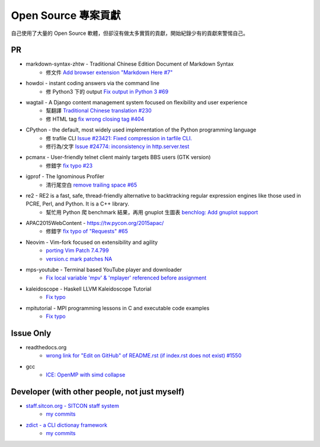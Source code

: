 ========================================
Open Source 專案貢獻
========================================

自己使用了大量的 Open Source 軟體，但卻沒有做太多實質的貢獻，開始紀錄少有的貢獻來警惕自己。



PR
========================================

* markdown-syntax-zhtw - Traditional Chinese Edition Document of Markdown Syntax
    - 修文件 `Add browser extension "Markdown Here #7" <https://github.com/othree/markdown-syntax-zhtw/pull/7>`_
* howdoi - instant coding answers via the command line
    - 修 Python3 下的 output `Fix output in Python 3 #69 <https://github.com/gleitz/howdoi/pull/69>`_
* wagtail - A Django content management system focused on flexibility and user experience
    - 幫翻譯 `Traditional Chinese translation #230 <https://github.com/torchbox/wagtail/pull/230>`_
    - 修 HTML tag `fix wrong closing tag #404 <https://github.com/torchbox/wagtail/pull/404>`_
* CPython - the default, most widely used implementation of the Python programming language
    - 修 trafile CLI `Issue #23421: Fixed compression in tarfile CLI. <https://github.com/python/cpython/commit/1d3ec8b2f9aee6a0b3bc3c1b81f59a3af63286a3>`_
    - 修行為/文字 `Issue #24774: inconsistency in http.server.test <https://github.com/python/cpython/commit/50f28e53f766f226b975cd6627dfe7ca2d27a2ea>`_
* pcmanx - User-friendly telnet client mainly targets BBS users (GTK version)
    - 修錯字 `fix typo #23 <https://github.com/pcman-bbs/pcmanx/pull/23>`_
* igprof - The Ignominous Profiler
    - 清行尾空白 `remove trailing space #65 <https://github.com/igprof/igprof/pull/65>`_
* re2 - RE2 is a fast, safe, thread-friendly alternative to backtracking regular expression engines like those used in PCRE, Perl, and Python. It is a C++ library.
    - 幫忙用 Python 爬 benchmark 結果，再用 gnuplot 生圖表 `benchlog: Add gnuplot support <https://github.com/google/re2/commit/65bdcdf40ae683e35d9081ff8050ee308d56158e>`_
* APAC2015WebContent - https://tw.pycon.org/2015apac/
    - 修錯字 `fix typo of "Requests" #65 <https://github.com/pycontw/APAC2015WebContent/pull/65>`_
* Neovim - Vim-fork focused on extensibility and agility
    - `porting Vim Patch 7.4.799 <https://github.com/neovim/neovim/commit/54973477e7a7cc8f955d1755d3243e7f89461e34>`_
    - `version.c mark patches NA <https://github.com/neovim/neovim/commit/56fe0c956f6f446ea40a8ccb8be640b000b875e2>`_
* mps-youtube - Terminal based YouTube player and downloader
    - `Fix local variable 'mpv' & 'mplayer' referenced before assignment <https://github.com/mps-youtube/mps-youtube/commit/419e922da23f7d542fe83f4314761f86c3c39156>`_
* kaleidoscope - Haskell LLVM Kaleidoscope Tutorial
    - `Fix typo <https://github.com/sdiehl/kaleidoscope/pull/23>`_
* mpitutorial - MPI programming lessons in C and executable code examples
    - `Fix typo <https://github.com/wesleykendall/mpitutorial/pull/17>`_


Issue Only
==============================================

* readthedocs.org
    - `wrong link for "Edit on GitHub" of README.rst (if index.rst does not exist) #1550 <https://github.com/rtfd/readthedocs.org/issues/1550>`_

* gcc
    - `ICE: OpenMP with simd collapse <https://gcc.gnu.org/bugzilla/show_bug.cgi?id=68516>`_


Developer (with other people, not just myself)
==============================================

* `staff.sitcon.org - SITCON staff system <https://github.com/sitcon-tw/staff.sitcon.org>`_
    - `my commits <https://github.com/sitcon-tw/staff.sitcon.org/commits?author=wdv4758h>`_
* `zdict - a CLI dictionay framework <https://github.com/zdict/zdict>`_
    - `my commits <https://github.com/zdict/zdict/commits?author=wdv4758h>`_

